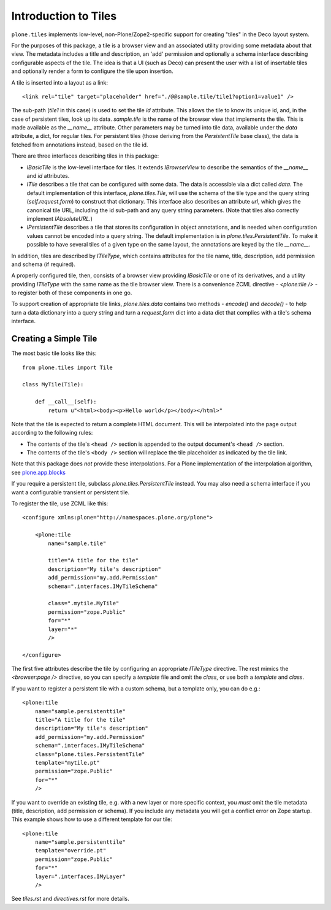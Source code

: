 =====================
Introduction to Tiles
=====================

``plone.tiles`` implements low-level, non-Plone/Zope2-specific support for
creating "tiles" in the Deco layout system.

For the purposes of this package, a tile is a browser view and an associated
utility providing some metadata about that view. The metadata includes a title
and description, an 'add' permission and optionally a schema interface
describing configurable aspects of the tile. The idea is that a UI (such as
Deco) can present the user with a list of insertable tiles and optionally
render a form to configure the tile upon insertion.

A tile is inserted into a layout as a link::

    <link rel="tile" target="placeholder" href="./@@sample.tile/tile1?option1=value1" />

The sub-path (`tile1` in this case) is used to set the tile `id` attribute.
This allows the tile to know its unique id, and, in the case of persistent
tiles, look up its data. `sample.tile` is the name of the browser view that
implements the tile. This is made available as the `__name__` attribute. Other
parameters may be turned into tile data, available under the `data` attribute,
a dict, for regular tiles. For persistent tiles (those deriving from the
`PersistentTile` base class), the data is fetched from annotations instead,
based on the tile id.

There are three interfaces describing tiles in this package:

* `IBasicTile` is the low-level interface for tiles. It extends
  `IBrowserView` to describe the semantics of the `__name__` and  `id`
  attributes.
* `ITile` describes a tile that can be configured with some data. The data
  is accessible via a dict called `data`. The default implementation of this
  interface, `plone.tiles.Tile`, will use the schema of the tile type and
  the query string (`self.request.form`) to construct that dictionary. This
  interface also describes an attribute `url`, which gives the canonical
  tile URL, including the id sub-path and any query string parameters. (Note
  that tiles also correctly implement `IAbsoluteURL`.)
* `IPersistentTile` describes a tile that stores its configuration in
  object annotations, and is needed when configuration values cannot be
  encoded into a query string. The default implementation is in
  `plone.tiles.PersistentTile`. To make it possible to have several tiles
  of a given type on the same layout, the annotations are keyed by the
  tile `__name__`.

In addition, tiles are described by `ITileType`, which contains attributes
for the tile name, title, description, add permission and schema (if
required).

A properly configured tile, then, consists of a browser view providing
`IBasicTile` or one of its derivatives, and a utility providing `ITileType`
with the same name as the tile browser view. There is a convenience ZCML
directive - `<plone:tile />` - to register both of these components in one
go.

To support creation of appropriate tile links, `plone.tiles.data` contains two
methods - `encode()` and `decode()` - to help turn a data dictionary into a
query string and turn a `request.form` dict into a data dict that complies
with a tile's schema interface.

Creating a Simple Tile
----------------------

The most basic tile looks like this::

    from plone.tiles import Tile

    class MyTile(Tile):

        def __call__(self):
            return u"<html><body><p>Hello world</p></body></html>"

Note that the tile is expected to return a complete HTML document. This will
be interpolated into the page output according to the following rules:

* The contents of the tile's ``<head />`` section is appended to the output
  document's ``<head />`` section.
* The contents of the tile's ``<body />`` section will replace the tile
  placeholder as indicated by the tile link.

Note that this package does *not* provide these interpolations. For a Plone
implementation of the interpolation algorithm, see `plone.app.blocks`_

If you require a persistent tile, subclass `plone.tiles.PersistentTile`
instead. You may also need a schema interface if you want a configurable
transient or persistent tile.

To register the tile, use ZCML like this::

    <configure xmlns:plone="http://namespaces.plone.org/plone">

        <plone:tile
            name="sample.tile"

            title="A title for the tile"
            description="My tile's description"
            add_permission="my.add.Permission"
            schema=".interfaces.IMyTileSchema"

            class=".mytile.MyTile"
            permission="zope.Public"
            for="*"
            layer="*"
            />

    </configure>

The first five attributes describe the tile by configuring an appropriate
`ITileType` directive. The rest mimics the `<browser:page />` directive,
so you can specify a `template` file and omit the `class`, or use both a
`template` and `class`.

If you want to register a persistent tile with a custom schema, but a template
only, you can do e.g.::

        <plone:tile
            name="sample.persistenttile"
            title="A title for the tile"
            description="My tile's description"
            add_permission="my.add.Permission"
            schema=".interfaces.IMyTileSchema"
            class="plone.tiles.PersistentTile"
            template="mytile.pt"
            permission="zope.Public"
            for="*"
            />

If you want to override an existing tile, e.g. with a new layer or more
specific context, you *must* omit the tile metadata (title, description, add
permission or schema). If you include any metadata you will get a conflict
error on Zope startup. This example shows how to use a different template
for our tile::

        <plone:tile
            name="sample.persistenttile"
            template="override.pt"
            permission="zope.Public"
            for="*"
            layer=".interfaces.IMyLayer"
            />

See `tiles.rst` and `directives.rst` for more details.

.. _plone.app.blocks: http://pypi.python.org/pypi/plone.app.blocks

